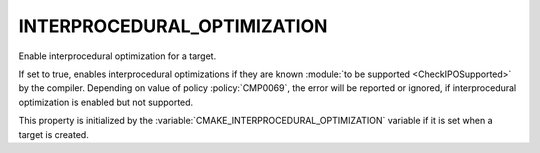 INTERPROCEDURAL_OPTIMIZATION
----------------------------

Enable interprocedural optimization for a target.

If set to true, enables interprocedural optimizations if they are
known :module:`to be supported <CheckIPOSupported>` by the compiler. Depending
on value of policy :policy:`CMP0069`, the error will be reported or ignored,
if interprocedural optimization is enabled but not supported.

This property is initialized by the
:variable:`CMAKE_INTERPROCEDURAL_OPTIMIZATION` variable if it is set when a
target is created.
